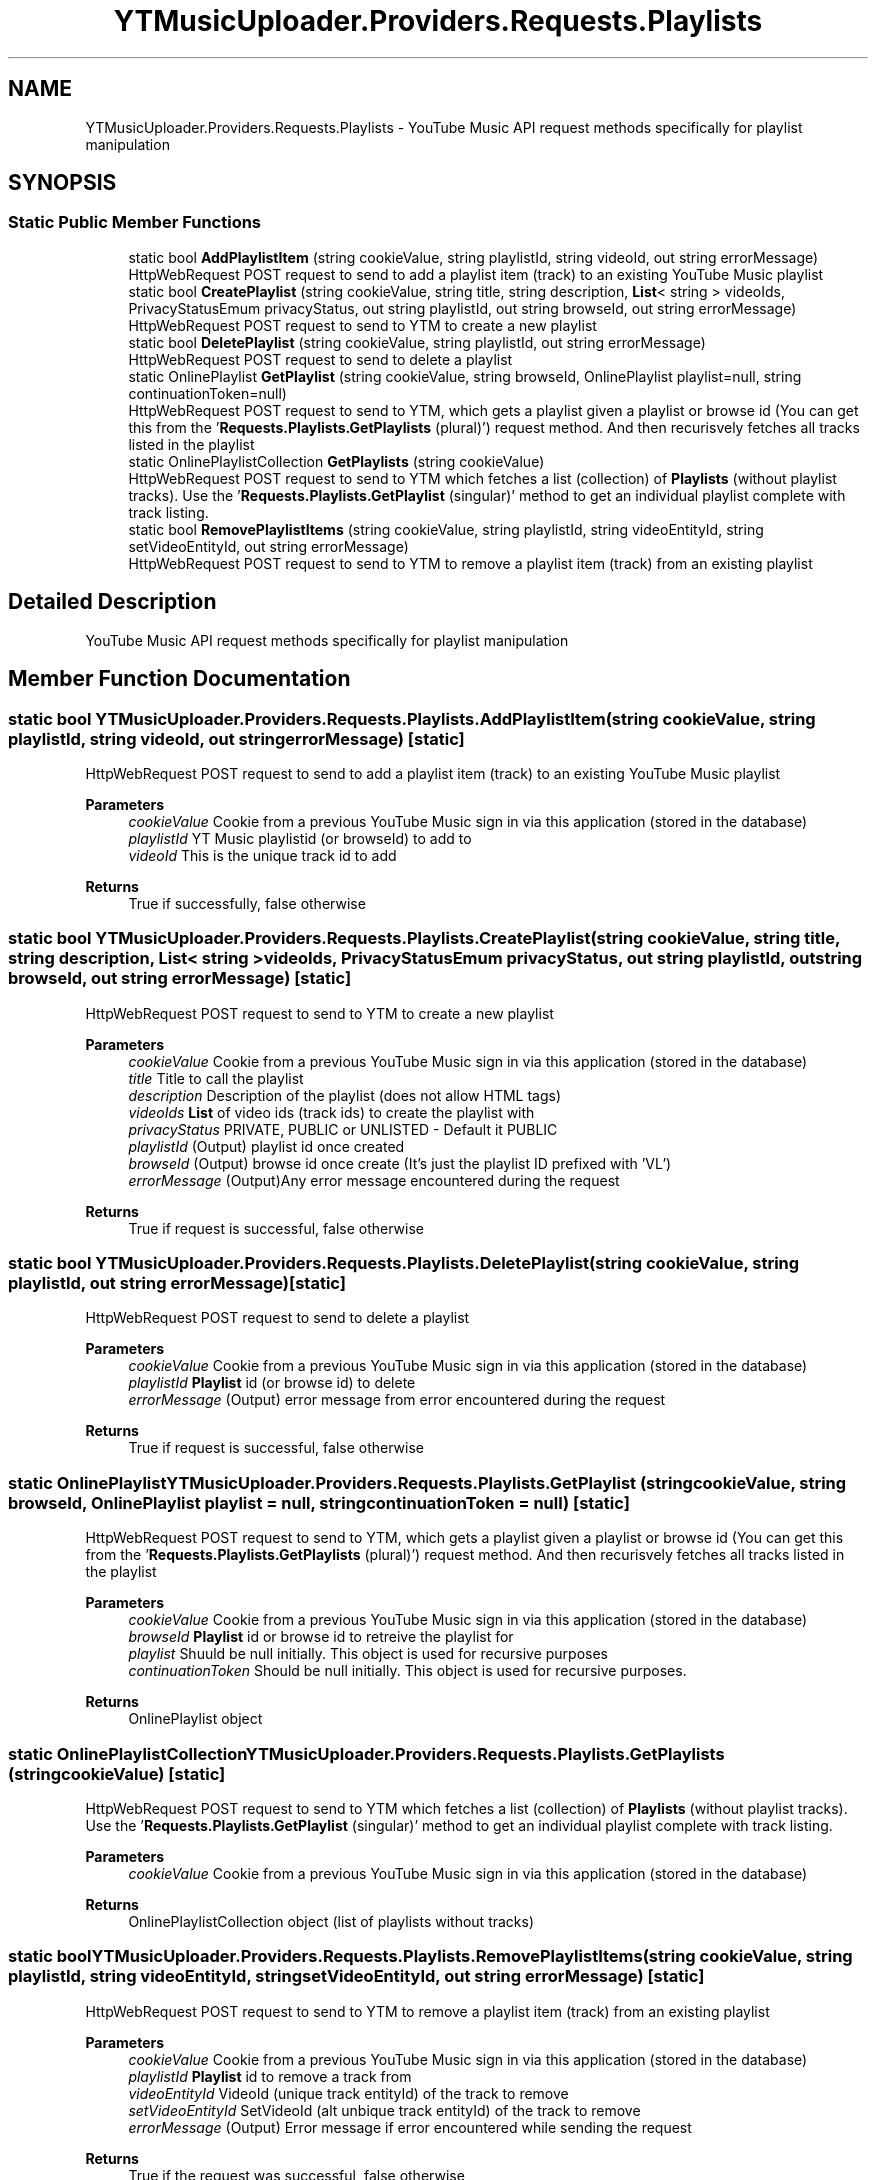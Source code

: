 .TH "YTMusicUploader.Providers.Requests.Playlists" 3 "Thu Dec 31 2020" "YT Music Uploader" \" -*- nroff -*-
.ad l
.nh
.SH NAME
YTMusicUploader.Providers.Requests.Playlists \- YouTube Music API request methods specifically for playlist manipulation  

.SH SYNOPSIS
.br
.PP
.SS "Static Public Member Functions"

.in +1c
.ti -1c
.RI "static bool \fBAddPlaylistItem\fP (string cookieValue, string playlistId, string videoId, out string errorMessage)"
.br
.RI "HttpWebRequest POST request to send to add a playlist item (track) to an existing YouTube Music playlist "
.ti -1c
.RI "static bool \fBCreatePlaylist\fP (string cookieValue, string title, string description, \fBList\fP< string > videoIds, PrivacyStatusEmum privacyStatus, out string playlistId, out string browseId, out string errorMessage)"
.br
.RI "HttpWebRequest POST request to send to YTM to create a new playlist "
.ti -1c
.RI "static bool \fBDeletePlaylist\fP (string cookieValue, string playlistId, out string errorMessage)"
.br
.RI "HttpWebRequest POST request to send to delete a playlist "
.ti -1c
.RI "static OnlinePlaylist \fBGetPlaylist\fP (string cookieValue, string browseId, OnlinePlaylist playlist=null, string continuationToken=null)"
.br
.RI "HttpWebRequest POST request to send to YTM, which gets a playlist given a playlist or browse id (You can get this from the '\fBRequests\&.Playlists\&.GetPlaylists\fP (plural)') request method\&. And then recurisvely fetches all tracks listed in the playlist "
.ti -1c
.RI "static OnlinePlaylistCollection \fBGetPlaylists\fP (string cookieValue)"
.br
.RI "HttpWebRequest POST request to send to YTM which fetches a list (collection) of \fBPlaylists\fP (without playlist tracks)\&. Use the '\fBRequests\&.Playlists\&.GetPlaylist\fP (singular)' method to get an individual playlist complete with track listing\&. "
.ti -1c
.RI "static bool \fBRemovePlaylistItems\fP (string cookieValue, string playlistId, string videoEntityId, string setVideoEntityId, out string errorMessage)"
.br
.RI "HttpWebRequest POST request to send to YTM to remove a playlist item (track) from an existing playlist "
.in -1c
.SH "Detailed Description"
.PP 
YouTube Music API request methods specifically for playlist manipulation 


.SH "Member Function Documentation"
.PP 
.SS "static bool YTMusicUploader\&.Providers\&.Requests\&.Playlists\&.AddPlaylistItem (string cookieValue, string playlistId, string videoId, out string errorMessage)\fC [static]\fP"

.PP
HttpWebRequest POST request to send to add a playlist item (track) to an existing YouTube Music playlist 
.PP
\fBParameters\fP
.RS 4
\fIcookieValue\fP Cookie from a previous YouTube Music sign in via this application (stored in the database)
.br
\fIplaylistId\fP YT Music playlistid (or browseId) to add to
.br
\fIvideoId\fP This is the unique track id to add
.RE
.PP
\fBReturns\fP
.RS 4
True if successfully, false otherwise
.RE
.PP

.SS "static bool YTMusicUploader\&.Providers\&.Requests\&.Playlists\&.CreatePlaylist (string cookieValue, string title, string description, \fBList\fP< string > videoIds, PrivacyStatusEmum privacyStatus, out string playlistId, out string browseId, out string errorMessage)\fC [static]\fP"

.PP
HttpWebRequest POST request to send to YTM to create a new playlist 
.PP
\fBParameters\fP
.RS 4
\fIcookieValue\fP Cookie from a previous YouTube Music sign in via this application (stored in the database)
.br
\fItitle\fP Title to call the playlist
.br
\fIdescription\fP Description of the playlist (does not allow HTML tags)
.br
\fIvideoIds\fP \fBList\fP of video ids (track ids) to create the playlist with
.br
\fIprivacyStatus\fP PRIVATE, PUBLIC or UNLISTED - Default it PUBLIC
.br
\fIplaylistId\fP (Output) playlist id once created
.br
\fIbrowseId\fP (Output) browse id once create (It's just the playlist ID prefixed with 'VL')
.br
\fIerrorMessage\fP (Output)Any error message encountered during the request
.RE
.PP
\fBReturns\fP
.RS 4
True if request is successful, false otherwise
.RE
.PP

.SS "static bool YTMusicUploader\&.Providers\&.Requests\&.Playlists\&.DeletePlaylist (string cookieValue, string playlistId, out string errorMessage)\fC [static]\fP"

.PP
HttpWebRequest POST request to send to delete a playlist 
.PP
\fBParameters\fP
.RS 4
\fIcookieValue\fP Cookie from a previous YouTube Music sign in via this application (stored in the database)
.br
\fIplaylistId\fP \fBPlaylist\fP id (or browse id) to delete
.br
\fIerrorMessage\fP (Output) error message from error encountered during the request
.RE
.PP
\fBReturns\fP
.RS 4
True if request is successful, false otherwise
.RE
.PP

.SS "static OnlinePlaylist YTMusicUploader\&.Providers\&.Requests\&.Playlists\&.GetPlaylist (string cookieValue, string browseId, OnlinePlaylist playlist = \fCnull\fP, string continuationToken = \fCnull\fP)\fC [static]\fP"

.PP
HttpWebRequest POST request to send to YTM, which gets a playlist given a playlist or browse id (You can get this from the '\fBRequests\&.Playlists\&.GetPlaylists\fP (plural)') request method\&. And then recurisvely fetches all tracks listed in the playlist 
.PP
\fBParameters\fP
.RS 4
\fIcookieValue\fP Cookie from a previous YouTube Music sign in via this application (stored in the database)
.br
\fIbrowseId\fP \fBPlaylist\fP id or browse id to retreive the playlist for
.br
\fIplaylist\fP Shuuld be null initially\&. This object is used for recursive purposes
.br
\fIcontinuationToken\fP Should be null initially\&. This object is used for recursive purposes\&.
.RE
.PP
\fBReturns\fP
.RS 4
OnlinePlaylist object
.RE
.PP

.SS "static OnlinePlaylistCollection YTMusicUploader\&.Providers\&.Requests\&.Playlists\&.GetPlaylists (string cookieValue)\fC [static]\fP"

.PP
HttpWebRequest POST request to send to YTM which fetches a list (collection) of \fBPlaylists\fP (without playlist tracks)\&. Use the '\fBRequests\&.Playlists\&.GetPlaylist\fP (singular)' method to get an individual playlist complete with track listing\&. 
.PP
\fBParameters\fP
.RS 4
\fIcookieValue\fP Cookie from a previous YouTube Music sign in via this application (stored in the database)
.RE
.PP
\fBReturns\fP
.RS 4
OnlinePlaylistCollection object (list of playlists without tracks)
.RE
.PP

.SS "static bool YTMusicUploader\&.Providers\&.Requests\&.Playlists\&.RemovePlaylistItems (string cookieValue, string playlistId, string videoEntityId, string setVideoEntityId, out string errorMessage)\fC [static]\fP"

.PP
HttpWebRequest POST request to send to YTM to remove a playlist item (track) from an existing playlist 
.PP
\fBParameters\fP
.RS 4
\fIcookieValue\fP Cookie from a previous YouTube Music sign in via this application (stored in the database)
.br
\fIplaylistId\fP \fBPlaylist\fP id to remove a track from
.br
\fIvideoEntityId\fP VideoId (unique track entityId) of the track to remove
.br
\fIsetVideoEntityId\fP SetVideoId (alt unbique track entityId) of the track to remove
.br
\fIerrorMessage\fP (Output) Error message if error encountered while sending the request
.RE
.PP
\fBReturns\fP
.RS 4
True if the request was successful, false otherwise
.RE
.PP


.SH "Author"
.PP 
Generated automatically by Doxygen for YT Music Uploader from the source code\&.
